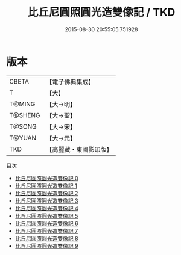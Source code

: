 #+TITLE: 比丘尼圓照圓光造雙像記 / TKD

#+DATE: 2015-08-30 20:55:05.751928
* 版本
 |     CBETA|【電子佛典集成】|
 |         T|【大】     |
 |    T@MING|【大→明】   |
 |   T@SHENG|【大→聖】   |
 |    T@SONG|【大→宋】   |
 |    T@YUAN|【大→元】   |
 |       TKD|【高麗藏・東國影印版】|
目次
 - [[file:KR6n0004_000.txt][比丘尼圓照圓光造雙像記 0]]
 - [[file:KR6n0004_001.txt][比丘尼圓照圓光造雙像記 1]]
 - [[file:KR6n0004_002.txt][比丘尼圓照圓光造雙像記 2]]
 - [[file:KR6n0004_003.txt][比丘尼圓照圓光造雙像記 3]]
 - [[file:KR6n0004_004.txt][比丘尼圓照圓光造雙像記 4]]
 - [[file:KR6n0004_005.txt][比丘尼圓照圓光造雙像記 5]]
 - [[file:KR6n0004_006.txt][比丘尼圓照圓光造雙像記 6]]
 - [[file:KR6n0004_007.txt][比丘尼圓照圓光造雙像記 7]]
 - [[file:KR6n0004_008.txt][比丘尼圓照圓光造雙像記 8]]
 - [[file:KR6n0004_009.txt][比丘尼圓照圓光造雙像記 9]]
